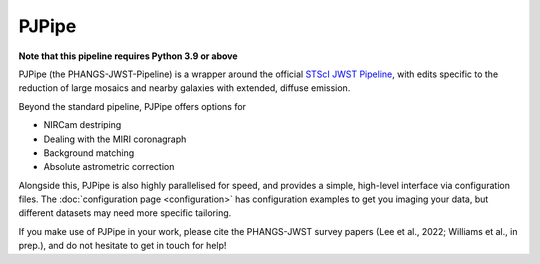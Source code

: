 ######
PJPipe
######

.. image:: https://img.shields.io/pypi/v/pjpipe.svg?label=PyPI&style=flat-square
    :target: https://pypi.org/pypi/pjpipe/
.. image:: https://img.shields.io/pypi/pyversions/pjpipe.svg?label=Python&color=yellow&style=flat-square
    :target: https://pypi.org/pypi/pjpipe/
.. image:: https://img.shields.io/github/actions/workflow/status/phangsTeam/pjpipe/build_test.yaml?branch=main&style=flat-square
    :target: https://github.com/phangsTeam/pjpipe/actions
.. image:: https://readthedocs.org/projects/pjpipe/badge/?version=latest&style=flat-square
   :target: https://pjpipe.readthedocs.io/en/latest/
.. image:: https://img.shields.io/badge/license-GNUv3-blue.svg?label=License&style=flat-square

**Note that this pipeline requires Python 3.9 or above**

PJPipe (the PHANGS-JWST-Pipeline) is a wrapper around the official
`STScI JWST Pipeline <https://jwst-pipeline.readthedocs.io/en/latest>`_, with
edits specific to the reduction of large mosaics and nearby galaxies
with extended, diffuse emission.

Beyond the standard pipeline, PJPipe offers options for

* NIRCam destriping
* Dealing with the MIRI coronagraph
* Background matching
* Absolute astrometric correction

Alongside this, PJPipe is also highly parallelised for speed, and provides
a simple, high-level interface via configuration files. The
:doc:`configuration page <configuration>` has configuration examples to get
you imaging your data, but different datasets may need more specific tailoring.

If you make use of PJPipe in your work, please cite the PHANGS-JWST survey
papers (Lee et al., 2022; Williams et al., in prep.), and do not hesitate to
get in touch for help!
